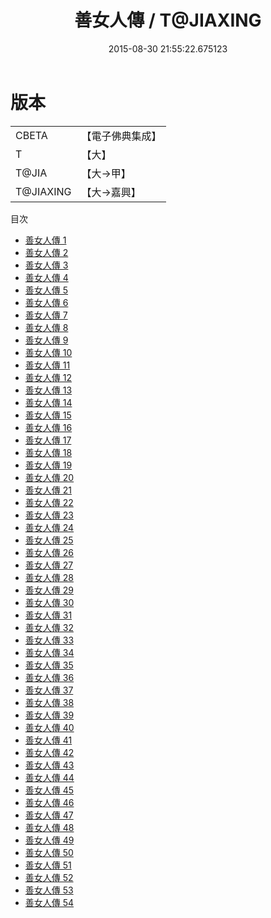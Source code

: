 #+TITLE: 善女人傳 / T@JIAXING

#+DATE: 2015-08-30 21:55:22.675123
* 版本
 |     CBETA|【電子佛典集成】|
 |         T|【大】     |
 |     T@JIA|【大→甲】   |
 | T@JIAXING|【大→嘉興】  |
目次
 - [[file:KR6r0012_001.txt][善女人傳 1]]
 - [[file:KR6r0012_002.txt][善女人傳 2]]
 - [[file:KR6r0012_003.txt][善女人傳 3]]
 - [[file:KR6r0012_004.txt][善女人傳 4]]
 - [[file:KR6r0012_005.txt][善女人傳 5]]
 - [[file:KR6r0012_006.txt][善女人傳 6]]
 - [[file:KR6r0012_007.txt][善女人傳 7]]
 - [[file:KR6r0012_008.txt][善女人傳 8]]
 - [[file:KR6r0012_009.txt][善女人傳 9]]
 - [[file:KR6r0012_010.txt][善女人傳 10]]
 - [[file:KR6r0012_011.txt][善女人傳 11]]
 - [[file:KR6r0012_012.txt][善女人傳 12]]
 - [[file:KR6r0012_013.txt][善女人傳 13]]
 - [[file:KR6r0012_014.txt][善女人傳 14]]
 - [[file:KR6r0012_015.txt][善女人傳 15]]
 - [[file:KR6r0012_016.txt][善女人傳 16]]
 - [[file:KR6r0012_017.txt][善女人傳 17]]
 - [[file:KR6r0012_018.txt][善女人傳 18]]
 - [[file:KR6r0012_019.txt][善女人傳 19]]
 - [[file:KR6r0012_020.txt][善女人傳 20]]
 - [[file:KR6r0012_021.txt][善女人傳 21]]
 - [[file:KR6r0012_022.txt][善女人傳 22]]
 - [[file:KR6r0012_023.txt][善女人傳 23]]
 - [[file:KR6r0012_024.txt][善女人傳 24]]
 - [[file:KR6r0012_025.txt][善女人傳 25]]
 - [[file:KR6r0012_026.txt][善女人傳 26]]
 - [[file:KR6r0012_027.txt][善女人傳 27]]
 - [[file:KR6r0012_028.txt][善女人傳 28]]
 - [[file:KR6r0012_029.txt][善女人傳 29]]
 - [[file:KR6r0012_030.txt][善女人傳 30]]
 - [[file:KR6r0012_031.txt][善女人傳 31]]
 - [[file:KR6r0012_032.txt][善女人傳 32]]
 - [[file:KR6r0012_033.txt][善女人傳 33]]
 - [[file:KR6r0012_034.txt][善女人傳 34]]
 - [[file:KR6r0012_035.txt][善女人傳 35]]
 - [[file:KR6r0012_036.txt][善女人傳 36]]
 - [[file:KR6r0012_037.txt][善女人傳 37]]
 - [[file:KR6r0012_038.txt][善女人傳 38]]
 - [[file:KR6r0012_039.txt][善女人傳 39]]
 - [[file:KR6r0012_040.txt][善女人傳 40]]
 - [[file:KR6r0012_041.txt][善女人傳 41]]
 - [[file:KR6r0012_042.txt][善女人傳 42]]
 - [[file:KR6r0012_043.txt][善女人傳 43]]
 - [[file:KR6r0012_044.txt][善女人傳 44]]
 - [[file:KR6r0012_045.txt][善女人傳 45]]
 - [[file:KR6r0012_046.txt][善女人傳 46]]
 - [[file:KR6r0012_047.txt][善女人傳 47]]
 - [[file:KR6r0012_048.txt][善女人傳 48]]
 - [[file:KR6r0012_049.txt][善女人傳 49]]
 - [[file:KR6r0012_050.txt][善女人傳 50]]
 - [[file:KR6r0012_051.txt][善女人傳 51]]
 - [[file:KR6r0012_052.txt][善女人傳 52]]
 - [[file:KR6r0012_053.txt][善女人傳 53]]
 - [[file:KR6r0012_054.txt][善女人傳 54]]
